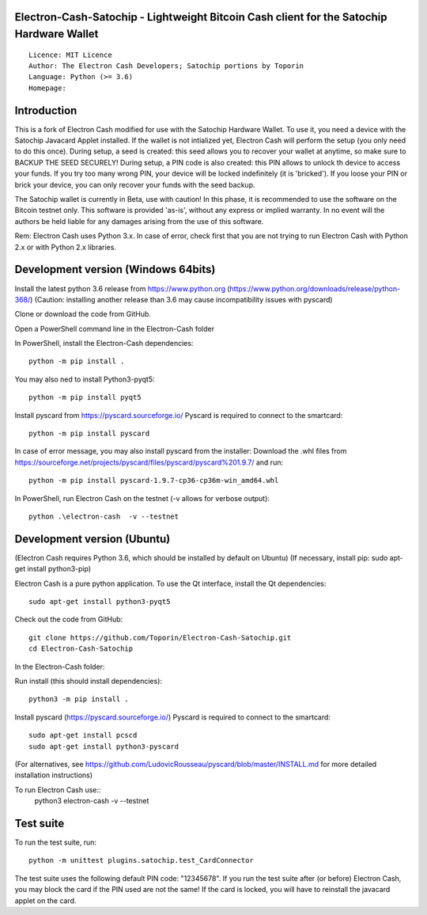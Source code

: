 Electron-Cash-Satochip - Lightweight Bitcoin Cash client for the Satochip Hardware Wallet
==========================================================================================

::

  Licence: MIT Licence
  Author: The Electron Cash Developers; Satochip portions by Toporin
  Language: Python (>= 3.6)
  Homepage:

Introduction
============

This is a fork of Electron Cash modified for use with the Satochip Hardware Wallet. To use it, you need a device with the Satochip Javacard Applet installed.
If the wallet is not intialized yet, Electron Cash will perform the setup (you only need to do this once). During setup, a seed is created: this seed allows you to recover your wallet at anytime, so make sure to BACKUP THE SEED SECURELY! During setup, a PIN code is also created: this PIN allows to unlock th device to access your funds. If you try too many wrong PIN, your device will be locked indefinitely (it is 'bricked'). If you loose your PIN or brick your device, you can only recover your funds with the seed backup.

The Satochip wallet is currently in Beta, use with caution! In this phase, it is recommended to use the software on the Bitcoin testnet only.
This software is provided 'as-is', without any express or implied warranty. In no event will the authors be held liable for any damages arising from the use of this software.

Rem: Electron Cash uses Python 3.x. In case of error, check first that you are not trying to run Electron Cash with Python 2.x or with Python 2.x libraries.

Development version (Windows 64bits)
=====================================

Install the latest python 3.6 release from https://www.python.org (https://www.python.org/downloads/release/python-368/)
(Caution: installing another release than 3.6 may cause incompatibility issues with pyscard)

Clone or download the code from GitHub.

Open a PowerShell command line in the Electron-Cash folder

In PowerShell, install the Electron-Cash dependencies::

    python -m pip install .

You may also ned to install Python3-pyqt5::

    python -m pip install pyqt5

Install pyscard from https://pyscard.sourceforge.io/
Pyscard is required to connect to the smartcard::

    python -m pip install pyscard

In case of error message, you may also install pyscard from the installer:
Download the .whl files from https://sourceforge.net/projects/pyscard/files/pyscard/pyscard%201.9.7/ and run::

    python -m pip install pyscard-1.9.7-cp36-cp36m-win_amd64.whl

In PowerShell, run Electron Cash on the testnet (-v allows for verbose output)::

    python .\electron-cash  -v --testnet


Development version (Ubuntu)
==============================
(Electron Cash requires Python 3.6, which should be installed by default on Ubuntu)
(If necessary, install pip: sudo apt-get install python3-pip)

Electron Cash is a pure python application. To use the
Qt interface, install the Qt dependencies::

    sudo apt-get install python3-pyqt5

Check out the code from GitHub::

    git clone https://github.com/Toporin/Electron-Cash-Satochip.git
    cd Electron-Cash-Satochip

In the Electron-Cash folder:

Run install (this should install dependencies)::

    python3 -m pip install .

Install pyscard (https://pyscard.sourceforge.io/)
Pyscard is required to connect to the smartcard::
    sudo apt-get install pcscd
    sudo apt-get install python3-pyscard
(For alternatives, see https://github.com/LudovicRousseau/pyscard/blob/master/INSTALL.md for more detailed installation instructions)


To run Electron Cash use::
 python3 electron-cash  -v --testnet


Test suite
=============

To run the test suite, run::

    python -m unittest plugins.satochip.test_CardConnector

The test suite uses the following default PIN code: "12345678".
If you run the test suite after (or before) Electron Cash, you may block the card if the PIN used are not the same!
If the card is locked, you will have to reinstall the javacard applet on the card.
